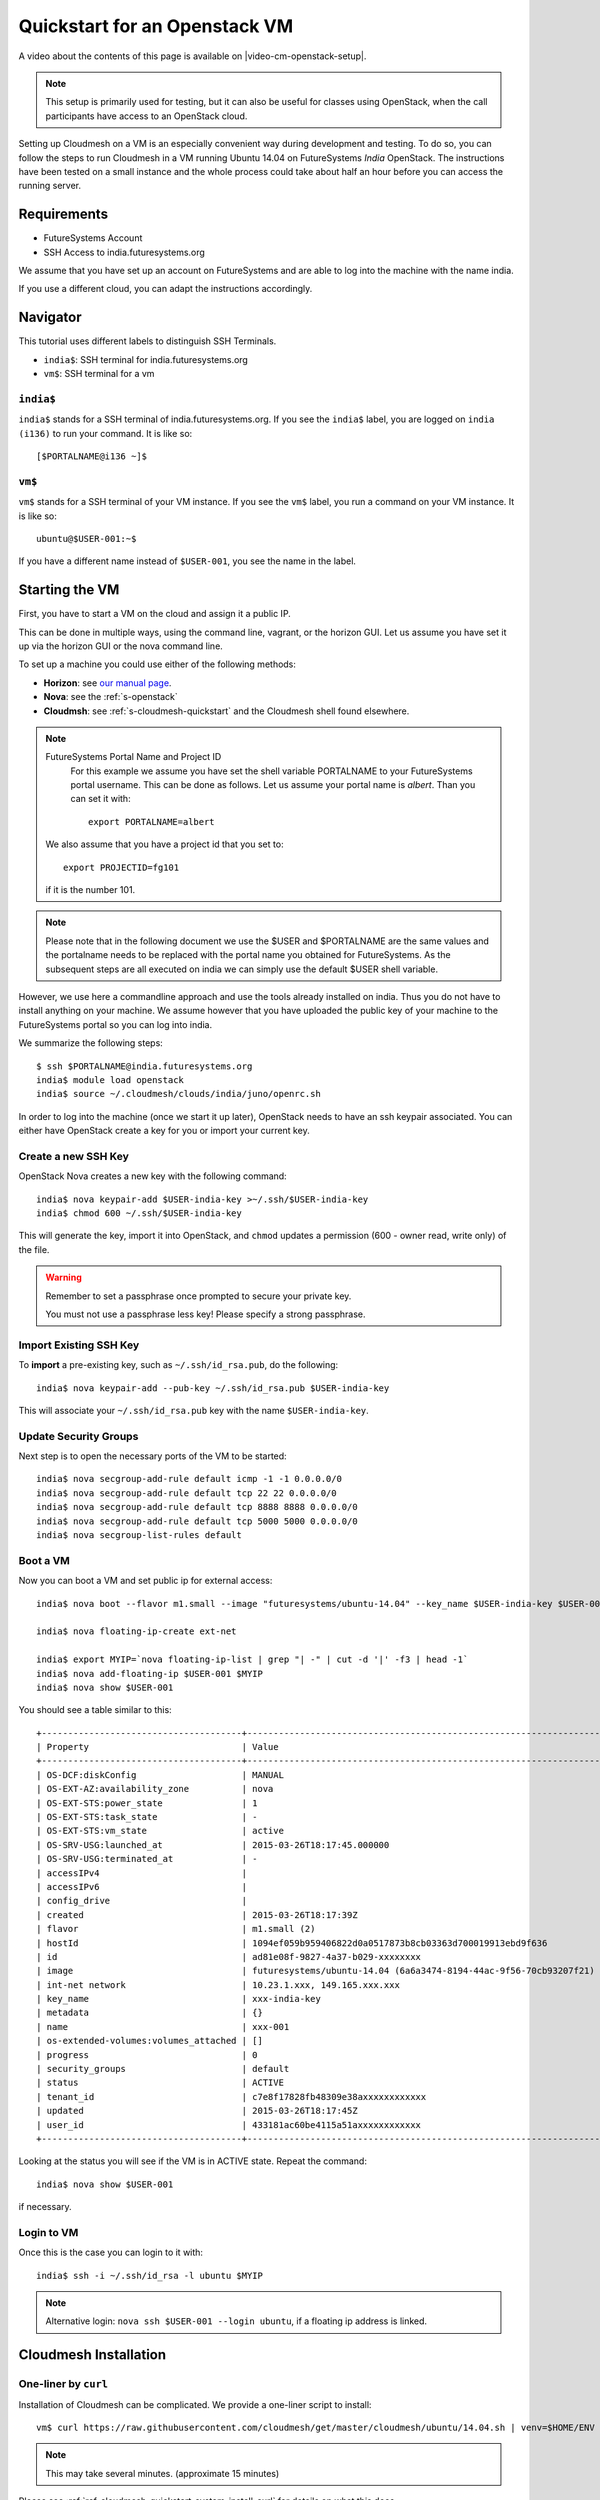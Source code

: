 .. _s-cloudmesh-vm-quickstart:

Quickstart for an Openstack VM 
======================================================================

A video about the contents of this page is available on
|video-cm-openstack-setup|.

.. |video-image| image:: /images/glyphicons_402_youtube.png 
.. |video-cm-openstack-setup| replace:: |video-image| :youtube:`rcecpgm-47g`


.. highlight:: bash

.. role:: pink

.. note:: This setup is primarily used for testing, but it can also be
	  useful for classes using OpenStack, when the call
	  participants have access to an OpenStack cloud. 

Setting up Cloudmesh on a VM is an especially convenient way during
development and testing. To do so, you can follow the steps to run
Cloudmesh in a VM running Ubuntu 14.04 on FutureSystems `India`
OpenStack. The instructions have been tested on a small instance 
and the whole process could take about half an hour before you 
can access the running server.

Requirements
----------------------------------------------------------------------

* FutureSystems Account
* SSH Access to india.futuresystems.org

We assume that you have set up an account on FutureSystems and are
able to log into the machine with the name india.

If you use a different cloud, you can adapt the instructions
accordingly.

Navigator
-------------------------------------------------------------------------------

This tutorial uses different labels to distinguish SSH Terminals.

* ``india$``: SSH terminal for india.futuresystems.org
* ``vm$``: SSH terminal for a vm

``india$``
^^^^^^^^^^^^^^^^^^^^^^^^^^^^^^^^^^^^^^^^^^^^^^^^^^^^^^^^^^^^^^^^^^^^^^^^^^^^^^^

``india$`` stands for a SSH terminal of india.futuresystems.org. If you see the
``india$`` label, you are logged on ``india (i136)`` to run your command.  It
is like so::

  [$PORTALNAME@i136 ~]$ 

``vm$``
^^^^^^^^^^^^^^^^^^^^^^^^^^^^^^^^^^^^^^^^^^^^^^^^^^^^^^^^^^^^^^^^^^^^^^^^^^^^^^^

``vm$`` stands for a SSH terminal of your VM instance. If you see the
``vm$`` label, you run a command on your VM instance.  It is like so::

  ubuntu@$USER-001:~$ 

If you have a different name instead of ``$USER-001``, you see the name in the
label.


Starting the VM
----------------------------------------------------------------------

First, you have to start a VM on the cloud and assign it a public IP. 

This can be done in multiple ways, using the command line, vagrant, or
the horizon GUI. Let us assume you have set it up via the horizon GUI
or the nova command line. 

To set up a machine you could use either of the following methods:

* **Horizon**: see `our manual page
  <../../iaas/openstack.html#horizon-gui>`_.

* **Nova**: see the :ref:`s-openstack`

* **Cloudmsh**: see :ref:`s-cloudmesh-quickstart` and the Cloudmesh
  shell found elsewhere.


.. note:: FutureSystems Portal Name and Project ID
          For this example we assume you have set the shell variable
	  PORTALNAME to your FutureSystems portal username. This can
	  be done as follows. Let us assume your portal name is
	  `albert`. Than you can set it with::

              export PORTALNAME=albert

         We also assume that you have a project id that you set to::

              export PROJECTID=fg101
 
         if it is the number 101.

.. note:: Please note that in the following document we use the
	  :pink:`$USER` and :pink:`$PORTALNAME` are the same values
	  and the portalname needs to be replaced with the portal name
	  you obtained for FutureSystems. As the subsequent steps are
	  all executed on india we can simply use the default
	  :pink:`$USER` shell variable.

However, we use here a commandline approach and use the tools already
installed on india. Thus you do not have to install anything on your
machine. We assume however that you have uploaded the public key of
your machine to the FutureSystems portal so you can log into india.

We summarize the following steps::

  $ ssh $PORTALNAME@india.futuresystems.org
  india$ module load openstack
  india$ source ~/.cloudmesh/clouds/india/juno/openrc.sh

In order to log into the machine (once we start it up later),
OpenStack needs to have an ssh keypair associated.  You can either
have OpenStack create a key for you or import your current key.

Create a new SSH Key
^^^^^^^^^^^^^^^^^^^^^^^^^^^^^^^^^^^^^^^^^^^^^^^^^^^^^^^^^^^^^^^^^^^^^^^^^^^^^^^

OpenStack Nova creates a new key with the following command::

  india$ nova keypair-add $USER-india-key >~/.ssh/$USER-india-key
  india$ chmod 600 ~/.ssh/$USER-india-key

This will generate the key, import it into OpenStack, and ``chmod``
updates a permission (600 - owner read, write only) of the file.

.. warning:: Remember to set a passphrase once prompted to secure your private
             key.

             You must not use a passphrase less key! Please specify a
	     strong passphrase.


Import Existing SSH Key
^^^^^^^^^^^^^^^^^^^^^^^^^^^^^^^^^^^^^^^^^^^^^^^^^^^^^^^^^^^^^^^^^^^^^^^^^^^^^^^

To **import** a pre-existing key, such as ``~/.ssh/id_rsa.pub``, do the
following::

  india$ nova keypair-add --pub-key ~/.ssh/id_rsa.pub $USER-india-key

This will associate your ``~/.ssh/id_rsa.pub`` key with the name
``$USER-india-key``.

Update Security Groups 
^^^^^^^^^^^^^^^^^^^^^^^^^^^^^^^^^^^^^^^^^^^^^^^^^^^^^^^^^^^^^^^^^^^^^^^^^^^^^^^

Next step is to open the necessary ports of the VM to be started::

  india$ nova secgroup-add-rule default icmp -1 -1 0.0.0.0/0
  india$ nova secgroup-add-rule default tcp 22 22 0.0.0.0/0
  india$ nova secgroup-add-rule default tcp 8888 8888 0.0.0.0/0
  india$ nova secgroup-add-rule default tcp 5000 5000 0.0.0.0/0
  india$ nova secgroup-list-rules default

Boot a VM
^^^^^^^^^^^^^^^^^^^^^^^^^^^^^^^^^^^^^^^^^^^^^^^^^^^^^^^^^^^^^^^^^^^^^^^^^^^^^^^

Now you can boot a VM and set public ip for external access::

  india$ nova boot --flavor m1.small --image "futuresystems/ubuntu-14.04" --key_name $USER-india-key $USER-001

  india$ nova floating-ip-create ext-net

  india$ export MYIP=`nova floating-ip-list | grep "| -" | cut -d '|' -f3 | head -1`
  india$ nova add-floating-ip $USER-001 $MYIP
  india$ nova show $USER-001

You should see a table similar to this::

    +--------------------------------------+-------------------------------------------------------------------+
    | Property                             | Value                                                             |
    +--------------------------------------+-------------------------------------------------------------------+
    | OS-DCF:diskConfig                    | MANUAL                                                            |
    | OS-EXT-AZ:availability_zone          | nova                                                              |
    | OS-EXT-STS:power_state               | 1                                                                 |
    | OS-EXT-STS:task_state                | -                                                                 |
    | OS-EXT-STS:vm_state                  | active                                                            |
    | OS-SRV-USG:launched_at               | 2015-03-26T18:17:45.000000                                        |
    | OS-SRV-USG:terminated_at             | -                                                                 |
    | accessIPv4                           |                                                                   |
    | accessIPv6                           |                                                                   |
    | config_drive                         |                                                                   |
    | created                              | 2015-03-26T18:17:39Z                                              |
    | flavor                               | m1.small (2)                                                      |
    | hostId                               | 1094ef059b959406822d0a0517873b8cb03363d700019913ebd9f636          |
    | id                                   | ad81e08f-9827-4a37-b029-xxxxxxxx                                  |
    | image                                | futuresystems/ubuntu-14.04 (6a6a3474-8194-44ac-9f56-70cb93207f21) |
    | int-net network                      | 10.23.1.xxx, 149.165.xxx.xxx                                      |
    | key_name                             | xxx-india-key                                                     |
    | metadata                             | {}                                                                |
    | name                                 | xxx-001                                                           |
    | os-extended-volumes:volumes_attached | []                                                                |
    | progress                             | 0                                                                 |
    | security_groups                      | default                                                           |
    | status                               | ACTIVE                                                            |
    | tenant_id                            | c7e8f17828fb48309e38axxxxxxxxxxxx                                 |
    | updated                              | 2015-03-26T18:17:45Z                                              |
    | user_id                              | 433181ac60be4115a51axxxxxxxxxxxx                                  |
    +--------------------------------------+-------------------------------------------------------------------+

Looking at the status you will see if the VM is in ACTIVE
state. Repeat the command::

    india$ nova show $USER-001

if necessary. 

Login to VM
^^^^^^^^^^^^^^^^^^^^^^^^^^^^^^^^^^^^^^^^^^^^^^^^^^^^^^^^^^^^^^^^^^^^^^^^^^^^^^^

Once this is the case you can login to it with::

  india$ ssh -i ~/.ssh/id_rsa -l ubuntu $MYIP

.. note:: Alternative login: ``nova ssh $USER-001 --login ubuntu``, if a floating ip address is linked. 

Cloudmesh Installation
----------------------------------------------------------------------

One-liner by ``curl``
^^^^^^^^^^^^^^^^^^^^^^^^^^^^^^^^^^^^^^^^^^^^^^^^^^^^^^^^^^^^^^^^^^^^^^

Installation of Cloudmesh can be complicated. We provide a one-liner
script to install::

  vm$ curl https://raw.githubusercontent.com/cloudmesh/get/master/cloudmesh/ubuntu/14.04.sh | venv=$HOME/ENV bash

.. note:: This may take several minutes. (approximate 15 minutes)

Please see :ref:`ref-cloudmesh-quickstart-system-install-curl` for
details on what this does.

You may see outputs like so::

    %  Total    % Received % Xferd  Average Speed   Time    Time     Time  Current
                                      Dload  Upload   Total   Spent    Left  Speed
    100  1314  100  1314    0     0   3428      0 --:--:-- --:--:-- --:--:--  3439

    ... (skip) ...

    copy etc/user_info.yaml -> /home/ubuntu/.cloudmesh/user_info.yaml
    copy etc/cloudmesh_country.yaml -> /home/ubuntu/.cloudmesh/cloudmesh_country.yaml
    copy /home/ubuntu/.cloudmesh/me-none.yaml -> /home/ubuntu/.cloudmesh/me.yaml
    # Created: /home/ubuntu/.cloudmesh/me.yaml

    # ----------------------------------------------------------------------

Virtualenv Activation
^^^^^^^^^^^^^^^^^^^^^^^^^^^^^^^^^^^^^^^^^^^^^^^^^^^^^^^^^^^^^^^^^^^^^^^^^^^^^^^

You now need to activate the virtualenv created::

  vm$ source $HOME/ENV/bin/activate

After this command, you see the ``(ENV)`` label in your prompt like so::

  (ENV)ubuntu@$USER-001:~$


Cloudmesh Setup
----------------------------------------------------------------------

As part of its installation, Cloudmesh creates a ``~/.cloudmesh`` directory
with configuration files in YAML format. Now we need to populate the
``cloudmesh.yaml`` file with your actual cloud credentials.  Cloudmesh provides
tools for you to retrieve your futuresystems cloud credential and configure the
``cloudmesh.yaml`` file properly. Before we can use it however we have to
create a key that we upload to the FutureSystems portal.

New SSH Key for VM
^^^^^^^^^^^^^^^^^^^^^^^^^^^^^^^^^^^^^^^^^^^^^^^^^^^^^^^^^^^^^^^^^^^^^^^^^^^^^^^

This is a **new** SSH key for your VM instance. Be sure that you create a new
key on your instance. If you terminate your instance, you may loose your ssh
key.

SSH Key Generation for VM instance::

 vm$ export PORTALNAME=<put your portal name here>
 vm$ ssh-keygen -t rsa -C $PORTALNAME-ubuntu-vm-key

Cache the key by a session based command ``ssh-agent``::

  vm$ eval `ssh-agent -s`
  vm$ ssh-add
 
Register to FutureSystems Portal
^^^^^^^^^^^^^^^^^^^^^^^^^^^^^^^^^^^^^^^^^^^^^^^^^^^^^^^^^^^^^^^^^^^^^^^^^^^^^^^

Then you need to add the key to your FutureSystems portal account. 
Please visit the portal and paste the content of the public
key in the appropriate field. You can get the content of the key by ::

  vm$ cat ~/.ssh/id_rsa.pub

The key string is similar to::

  ssh-rsa
  AAAAB3NzaC1yc2EAAAADAQAB.... ubuntu@albert-001

You will register this key string to the portal with the following steps:

* Open a web browser: https://portal.futuresystems.org/manage-my-portal-account
* Find ``SSH Keys`` > ``Add a public key``
* Paste your key string to ``Key`` text box
* Add a title and submit

At this point you should be able to connect to india from your VM instance. Try
a ssh command on VM and find ``i136`` hostname::

  vm$ ssh $PORTALNAME@india.futuresystems.org hostname
  Python version 2.7.9 loaded
  OpenStack Clients loaded
  i136

If you see ``i136`` hostname, your VM has access to india.

Credential Setup
^^^^^^^^^^^^^^^^^^^^^^^^^^^^^^^^^^^^^^^^^^^^^^^^^^^^^^^^^^^^^^^^^^^^^^^^^^^^^^^

Now you can fetch the information you need to acces openstack form india::

  vm$ cm-iu user fetch
  vm$ cm-iu user create
  
It's also recommended you manually edit the file `~/.cloudmesh/cloudmesh.yaml` 
either with emacs or vim::

  vm$ emacs ~/.cloudmesh/cloudmesh.yaml

or::

  vm$ vi ~/.cloudmesh/cloudmesh.yaml

Update your profile such as name, email, or address. Find ``profile:`` section
and update ``TBD`` value to real value.

India Configuration by Fabric ``fab`` Command Tool 
^^^^^^^^^^^^^^^^^^^^^^^^^^^^^^^^^^^^^^^^^^^^^^^^^^^^^^^^^^^^^^^^^^^^^^^^^^^^^^^

Move into ``cloudmesh`` source directory.::

  vm$ cd ~/cloudmesh

In order to start the cloudmesh web server that is accessible to outside,
we also need to undertake some changes for the india OpenStack cloud 
configuration with ::
 
  (ENV)vm$ fab india.configure

You may see outputs like so::

  modify -> /home/ubuntu/.cloudmesh/cloudmesh_server.yaml
  modify -> /home/ubuntu/.cloudmesh/cloudmesh.yaml
  Configuration changes have been made successfully

Virtualenv ``ENV``
^^^^^^^^^^^^^^^^^^^^^^^^^^^^^^^^^^^^^^^^^^^^^^^^^^^^^^^^^^^^^^^^^^^^^^^^^^^^^^^

``(ENV)$`` means that ``ENV`` virtual environment is enabled on your terminal.
This tutorial uses the ``ENV`` virtualenv to install Python packages relevant
to Cloudmesh.  When you run any Cloudmesh-related commands, you must enable
``ENV`` virtualenv by::

  vm$ source ~/ENV/bin/activate

MongoDB Initialization
^^^^^^^^^^^^^^^^^^^^^^^^^^^^^^^^^^^^^^^^^^^^^^^^^^^^^^^^^^^^^^^^^^^^^^^^^^^^^^^

To run cloudmesh you will need to start a number of services. The first
is to create and initialize the cloudmesh database. Here we will use the
command::

  (ENV)vm$ fab mongo.reset

Please note that this command will erase the previous database and you
should be carefully considering its use. When you initialize the
cloudmesh server first this is the best method.  

.. note:: Also note that this command will take a long time on
	  machines that do not have SSD's due to the way mongo sets up
	  the database. Be patient and do not interrupt the program
	  although it may run multiple minutes.


Cloudmesh Start
^^^^^^^^^^^^^^^^^^^^^^^^^^^^^^^^^^^^^^^^^^^^^^^^^^^^^^^^^^^^^^^^^^^^^^^^^^^^^^^

Now you are ready to start all services for cloudmesh with::

  (ENV)vm$ fab server.start

.. tip:: Press ``Enter`` or ``Return`` key after seeing the ... **Loading
   module pie_chart_fg380** message on your screen. ``fab server.start``
   launches ``Flask`` web service by using a linux background command '&'. This
   makes that your screen looks frozen but your shell is available to you.

.. figure:: ../../images/hanging_after_fab_server_start.png

   Success Message of ``fab server.start`` 

Then the cloudmesh service should be available via::

   http://MYIP:5000

If you forgot your IP, use Nova command on India::

   india$ nova list --name $USER-001
   +--------------------------------------+-----------------------------------------------+---------+------------+-------------+--------------------------------------+
   | ID                                   | Name                                          | Status  | Task State | Power State | Networks                             |
   +--------------------------------------+-----------------------------------------------+---------+------------+-------------+--------------------------------------+
   | 5f62f7f6-1bdc-406e-bb4b-1eecccd133fe | albert-001                                    | ACTIVE  | -          | Running     | int-net=10.23.1.xxx, 149.165.xxx.xxx |
   +--------------------------------------+-----------------------------------------------+---------+------------+-------------+--------------------------------------+

The address starts with ``149.165`` is your public IP address.


NOTE:

#. As you might be copying your yaml files into the cloud please
   secure the VM (following good security practice, including but 
   not limited to proper ssh settings disallowing password authentication, 
   securing the location of your private key as well as setting a 
   passphrase, etc.). As this method targets the scenario for rapid 
   dev and testing, it will be a good idea that shutting the vm down 
   after using.

#. As the server is not secured by HTTPS, remember not to use your
   favorite password when you are asked to set a password for portal login.

#. This method is only intended for development and testing, and not
   recommended for real production use. If you have that intention,
   you can configure the system to use nginx+uwsgi to put cloudmesh
   user secure SSL channel.
